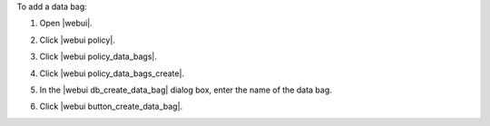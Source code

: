 .. This is an included how-to. 


To add a data bag:

#. Open |webui|.
#. Click |webui policy|.
#. Click |webui policy_data_bags|.
#. Click |webui policy_data_bags_create|.
#. In the |webui db_create_data_bag| dialog box, enter the name of the data bag.

   .. image:: ../../images/step_manage_webui_policy_data_bag_add.png

#. Click |webui button_create_data_bag|.